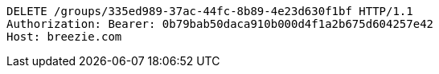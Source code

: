 [source,http,options="nowrap"]
----
DELETE /groups/335ed989-37ac-44fc-8b89-4e23d630f1bf HTTP/1.1
Authorization: Bearer: 0b79bab50daca910b000d4f1a2b675d604257e42
Host: breezie.com

----
